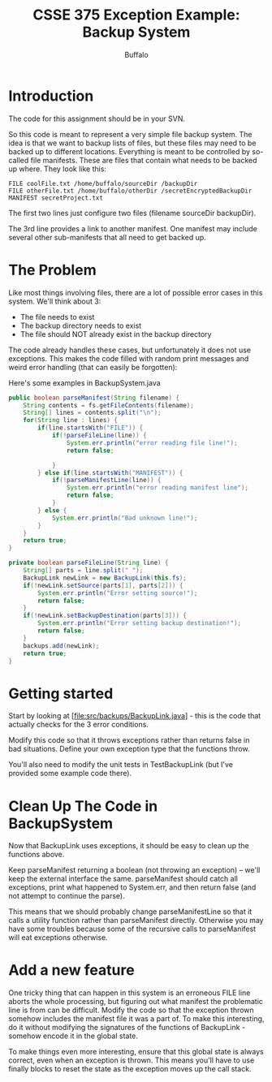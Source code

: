#+TITLE: CSSE 375 Exception Example: Backup System
#+AUTHOR: Buffalo
#+EMAIL: hewner@rose-hulman.edu
#+OPTIONS: ^:{}
#+OPTIONS: html-link-use-abs-url:nil html-postamble:auto
#+OPTIONS: html-preamble:t html-scripts:t html-style:t
#+OPTIONS: html5-fancy:t tex:t
#+DRAWERS: INSTRUCTOR

* Introduction

The code for this assignment should be in your SVN.

So this code is meant to represent a very simple file backup system.
The idea is that we want to backup lists of files, but these files may
need to be backed up to different locations.  Everything is meant to
be controlled by so-called file manifests.  These are files that
contain what needs to be backed up where.  They look like this:

#+BEGIN_EXAMPLE
FILE coolFile.txt /home/buffalo/sourceDir /backupDir
FILE otherFile.txt /home/buffalo/otherDir /secretEncryptedBackupDir
MANIFEST secretProject.txt
#+END_EXAMPLE

The first two lines just configure two files (filename sourceDir backupDir).

The 3rd line provides a link to another manifest.  One manifest may
include several other sub-manifests that all need to get backed up.

* The Problem

Like most things involving files, there are a lot of possible error
cases in this system.  We'll think about 3:

+ The file needs to exist
+ The backup directory needs to exist
+ The file should NOT already exist in the backup directory

The code already handles these cases, but unfortunately it does not
use exceptions.  This makes the code filled with random print messages
and weird error handling (that can easily be forgotten):

Here's some examples in BackupSystem.java
#+BEGIN_SRC java
public boolean parseManifest(String filename) {
	String contents = fs.getFileContents(filename);
	String[] lines = contents.split("\n");
	for(String line : lines) {
		if(line.startsWith("FILE")) {
			if(!parseFileLine(line)) {
				System.err.println("error reading file line!");
				return false;
				
			}
		} else if(line.startsWith("MANIFEST")) {
			if(!parseManifestLine(line)) {
				System.err.println("error reading manifest line");
				return false;
			}
		} else {
			System.err.println("Bad unknown line!");
		}
	}
	return true;
}

private boolean parseFileLine(String line) {
	String[] parts = line.split(" ");
	BackupLink newLink = new BackupLink(this.fs);
	if(!newLink.setSource(parts[1], parts[2])) {
		System.err.println("Error setting source!");
		return false;
	}
	if(!newLink.setBackupDestination(parts[3])) {
		System.err.println("Error setting backup destination!");
		return false;
	}
	backups.add(newLink);
	return true;
}
#+END_SRC

* Getting started

Start by looking at [file:src/backups/BackupLink.java] - this is the code that actually
checks for the 3 error conditions.

Modify this code so that it throws exceptions rather than returns
false in bad situations.  Define your own exception type that the functions throw.

You'll also need to modify the unit tests in TestBackupLink (but I've
provided some example code there).

* Clean Up The Code in BackupSystem

Now that BackupLink uses exceptions, it should be easy to clean up the
functions above.  

Keep parseManifest returning a boolean (not throwing
an exception) -- we'll keep the external interface the same.
parseManifest should catch all exceptions, print what happened to
System.err, and then return false (and not attempt to continue the
parse).

This means that we should probably change parseManifestLine so that it
calls a utility function rather than parseManifest directly.
Otherwise you may have some troubles because some of the recursive
calls to parseManifest will eat exceptions otherwise.

* Add a new feature

One tricky thing that can happen in this system is an erroneous FILE
line aborts the whole processing, but figuring out what manifest the
problematic line is from can be difficult.  Modify the code so that
the exception thrown somehow includes the manifest file it was a part
of.  To make this interesting, do it without modifying the signatures
of the functions of BackupLink - somehow encode it in the global
state.

To make things even more interesting, ensure that this global state is
always correct, even when an exception is thrown.  This means you'll
have to use finally blocks to reset the state as the exception moves up
the call stack.
